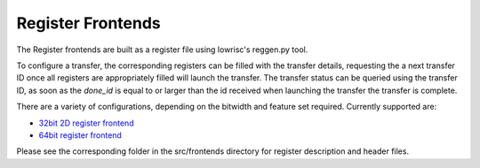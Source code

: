 Register Frontends
==================

The Register frontends are built as a register file using lowrisc's reggen.py tool.

To configure a transfer, the corresponding registers can be filled with the transfer details, requesting the a next transfer ID once all registers are appropriately filled will launch the transfer.
The transfer status can be queried using the transfer ID, as soon as the `done_id` is equal to or larger than the id received when launching the transfer the transfer is complete.

There are a variety of configurations, depending on the bitwidth and feature set required.
Currently supported are:

.. only:: html

- `32bit 2D register frontend <../regs/idma_reg32_2d_frontend.html>`_
- `64bit register frontend <../regs/idma_reg64_frontend.html>`_

Please see the corresponding folder in the src/frontends directory for register description and header files. 
